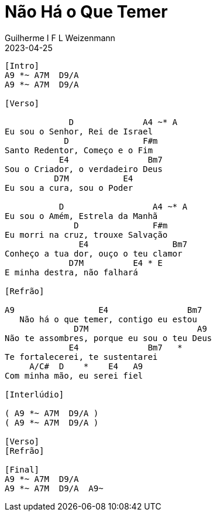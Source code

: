 = Não Há o Que Temer
Guilherme I F L Weizenmann
2023-04-25
:artista: Adoradores Novo Tempo
:tom: E
:compasso: 4/4
:dedilhado: P I M A I M A I
:batida: não dãrãgãdã
:instrumentos: violão
:jbake-type: chords
:jbake-tags: Louvor, repertorio:louvor-moinhos, repertorio:banda-moinhos
//:colunas: 3
----
[Intro]
A9 *~ A7M  D9/A
A9 *~ A7M  D9/A

[Verso]

             D              A4 ~* A
Eu sou o Senhor, Rei de Israel
            D               F#m
Santo Redentor, Começo e o Fim
           E4                Bm7
Sou o Criador, o verdadeiro Deus
          D7M           E4
Eu sou a cura, sou o Poder

           D                  A4 ~* A
Eu sou o Amém, Estrela da Manhã
              D               F#m
Eu morri na cruz, trouxe Salvação
               E4                 Bm7
Conheço a tua dor, ouço o teu clamor
             D7M          E4 * E
E minha destra, não falhará

[Refrão]

A9                 E4                Bm7
   Não há o que temer, contigo eu estou
              D7M                      A9
Não te assombres, porque eu sou o teu Deus
             E4              Bm7   *
Te fortalecerei, te sustentarei
     A/C#  D    *    E4   A9
Com minha mão, eu serei fiel

[Interlúdio]

( A9 *~ A7M  D9/A )
( A9 *~ A7M  D9/A )

[Verso]
[Refrão]

[Final]
A9 *~ A7M  D9/A
A9 *~ A7M  D9/A  A9~

----

////
[Segunda Parte]

             D              A4 ~* A
Eu sou o Senhor, Rei de Israel
            D               F#m
Santo Redentor, Começo e o Fim
           E4                Bm7
Sou o Criador, o verdadeiro Deus
          D7M           E4
Eu sou a cura, sou o Poder

           D                  A4 ~* A
Eu sou o Amém, Estrela da Manhã
              D               F#m
Eu morri na cruz, trouxe Salvação
               E4                 Bm7
Conheço a tua dor, ouço o teu clamor
             D7M          E4 * E
E minha destra, não falhará

[Refrão Final]

A9                 E4                Bm7
   Não há o que temer, contigo eu estou
              D7M                      A9
Não te assombres, porque eu sou o teu Deus
             E4              Bm7   *
Te fortalecerei, te sustentarei
     A/C#  D    *    E4 A9 E/A*D/A*//*D/A
Com minha mão, eu serei fiel

A9                 E4                Bm7
   Não há o que temer, contigo eu estou
              D7M                      A9
Não te assombres, porque eu sou o teu Deus
             E4              Bm7   *
Te fortalecerei, te sustentarei
     A/C#  D    *    E4   A9
Com minha mão, eu serei fiel
////